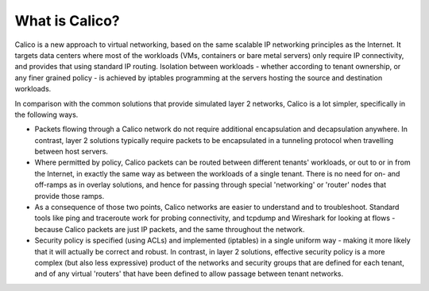 What is Calico?
===============

Calico is a new approach to virtual networking, based on the same scalable IP
networking principles as the Internet.  It targets data centers where most of
the workloads (VMs, containers or bare metal servers) only require IP
connectivity, and provides that using standard IP routing.  Isolation between
workloads - whether according to tenant ownership, or any finer grained
policy - is achieved by iptables programming at the servers hosting the source
and destination workloads.

In comparison with the common solutions that provide simulated layer 2
networks, Calico is a lot simpler, specifically in the following ways.

- Packets flowing through a Calico network do not require additional
  encapsulation and decapsulation anywhere.  In contrast, layer 2 solutions
  typically require packets to be encapsulated in a tunneling protocol when
  travelling between host servers.

- Where permitted by policy, Calico packets can be routed between different
  tenants' workloads, or out to or in from the Internet, in exactly the same
  way as between the workloads of a single tenant.  There is no need for on-
  and off-ramps as in overlay solutions, and hence for passing through special
  'networking' or 'router' nodes that provide those ramps.

- As a consequence of those two points, Calico networks are easier to
  understand and to troubleshoot.  Standard tools like ping and traceroute work
  for probing connectivity, and tcpdump and Wireshark for looking at flows -
  because Calico packets are just IP packets, and the same throughout the
  network.

- Security policy is specified (using ACLs) and implemented (iptables) in a
  single uniform way - making it more likely that it will actually be correct
  and robust.  In contrast, in layer 2 solutions, effective security policy is
  a more complex (but also less expressive) product of the networks and
  security groups that are defined for each tenant, and of any virtual
  'routers' that have been defined to allow passage between tenant networks.
